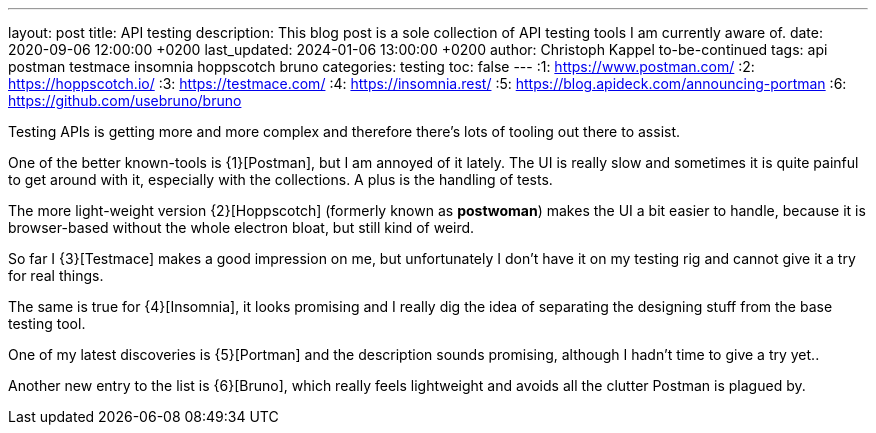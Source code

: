 ---
layout: post
title: API testing
description: This blog post is a sole collection of API testing tools I am currently aware of.
date: 2020-09-06 12:00:00 +0200
last_updated: 2024-01-06 13:00:00 +0200
author: Christoph Kappel to-be-continued
tags: api postman testmace insomnia hoppscotch bruno
categories: testing
toc: false
---
:1: https://www.postman.com/
:2: https://hoppscotch.io/
:3: https://testmace.com/
:4: https://insomnia.rest/
:5: https://blog.apideck.com/announcing-portman
:6: https://github.com/usebruno/bruno

Testing APIs is getting more and more complex and therefore there's lots of tooling out there to
assist.

One of the better known-tools is {1}[Postman], but I am annoyed of it lately.
The UI is really slow and sometimes it is quite painful to get around with it, especially with the
collections. A plus is the handling of tests.

The more light-weight version {2}[Hoppscotch] (formerly known as *postwoman*) makes the UI a bit
easier to handle, because it is browser-based without the whole electron bloat, but still kind of
weird.

So far I {3}[Testmace] makes a good impression on me, but unfortunately I don't have it on my
testing rig and cannot give it a try for real things.

The same is true for {4}[Insomnia], it looks promising and I really dig the idea of separating the
designing stuff from the base testing tool.

One of my latest discoveries is {5}[Portman] and the description sounds promising, although I hadn't
time to give a try yet..

Another new entry to the list is {6}[Bruno], which really feels lightweight and avoids all the
clutter Postman is plagued by.